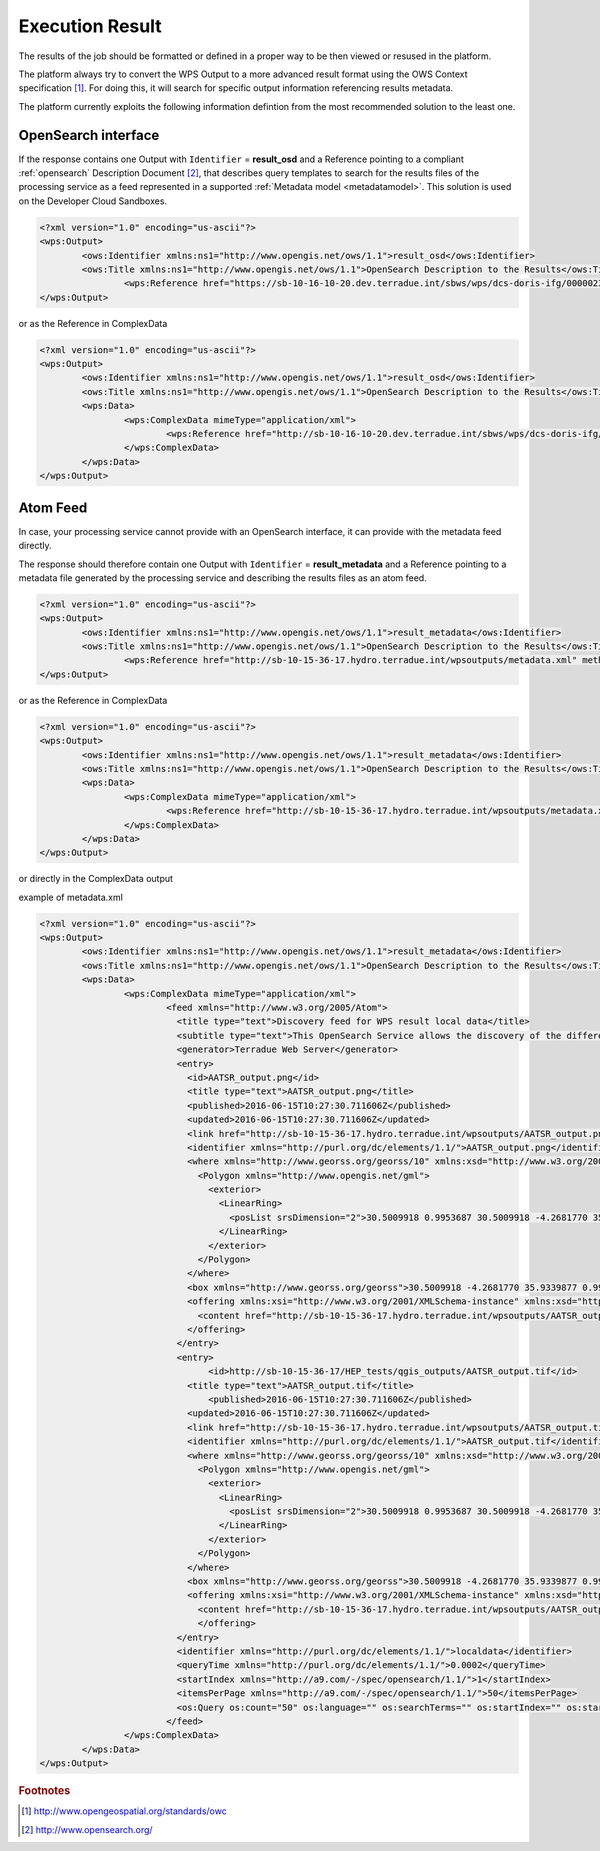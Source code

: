.. _executionresults:

Execution Result
~~~~~~~~~~~~~~~~

The results of the job should be formatted or defined in a proper way to be then viewed or resused in the platform.

The platform always try to convert the WPS Output to a more advanced result format using the OWS Context specification [#OGCOWC]_. For doing this, it will search for specific output information referencing results metadata.

The platform currently exploits the following information defintion from the most recommended solution to the least one.

OpenSearch interface
""""""""""""""""""""

If the response contains one Output with ``Identifier`` = **result_osd** and a Reference pointing to a compliant :ref:`opensearch` Description Document [#OGCOS]_, that describes query templates to search for the results files of the processing service as a feed represented in a supported :ref:`Metadata model <metadatamodel>`. This solution is used on the Developer Cloud Sandboxes.

.. code-block:: xml

	<?xml version="1.0" encoding="us-ascii"?>
	<wps:Output>
		<ows:Identifier xmlns:ns1="http://www.opengis.net/ows/1.1">result_osd</ows:Identifier>
		<ows:Title xmlns:ns1="http://www.opengis.net/ows/1.1">OpenSearch Description to the Results</ows:Title>
			<wps:Reference href="https://sb-10-16-10-20.dev.terradue.int/sbws/wps/dcs-doris-ifg/0000023-160501000006641-oozie-oozi-W/results/description" mimeType="application/opensearchdescription+xml" />
	</wps:Output> 

or as the Reference in ComplexData

.. code-block:: xml

	<?xml version="1.0" encoding="us-ascii"?>
	<wps:Output>
		<ows:Identifier xmlns:ns1="http://www.opengis.net/ows/1.1">result_osd</ows:Identifier>
		<ows:Title xmlns:ns1="http://www.opengis.net/ows/1.1">OpenSearch Description to the Results</ows:Title>
		<wps:Data>
			<wps:ComplexData mimeType="application/xml">
				<wps:Reference href="http://sb-10-16-10-20.dev.terradue.int/sbws/wps/dcs-doris-ifg/0000023-160501000006641-oozie-oozi-W/results/description" mimeType="application/opensearchdescription+xml" />
			</wps:ComplexData>
		</wps:Data>
	</wps:Output> 


Atom Feed
"""""""""

In case, your processing service cannot provide with an OpenSearch interface, it can provide with the metadata feed directly.

The response should therefore contain one Output with ``Identifier`` = **result_metadata** and a Reference pointing to a metadata file generated by the processing service and describing the results files as an atom feed.

.. code-block:: xml

	<?xml version="1.0" encoding="us-ascii"?>
	<wps:Output>
		<ows:Identifier xmlns:ns1="http://www.opengis.net/ows/1.1">result_metadata</ows:Identifier>
		<ows:Title xmlns:ns1="http://www.opengis.net/ows/1.1">OpenSearch Description to the Results</ows:Title>
			<wps:Reference href="http://sb-10-15-36-17.hydro.terradue.int/wpsoutputs/metadata.xml" method="GET" mimeType="application/atom+xml" />
	</wps:Output> 

or as the Reference in ComplexData

.. code-block:: xml

	<?xml version="1.0" encoding="us-ascii"?>
	<wps:Output>
		<ows:Identifier xmlns:ns1="http://www.opengis.net/ows/1.1">result_metadata</ows:Identifier>
		<ows:Title xmlns:ns1="http://www.opengis.net/ows/1.1">OpenSearch Description to the Results</ows:Title>
		<wps:Data>
			<wps:ComplexData mimeType="application/xml">
				<wps:Reference href="http://sb-10-15-36-17.hydro.terradue.int/wpsoutputs/metadata.xml" method="GET" mimeType="application/atom+xml" />
			</wps:ComplexData>
		</wps:Data>
	</wps:Output> 


or directly in the ComplexData output

example of metadata.xml

.. code-block:: xml

	<?xml version="1.0" encoding="us-ascii"?>
	<wps:Output>
		<ows:Identifier xmlns:ns1="http://www.opengis.net/ows/1.1">result_metadata</ows:Identifier>
		<ows:Title xmlns:ns1="http://www.opengis.net/ows/1.1">OpenSearch Description to the Results</ows:Title>
		<wps:Data>
			<wps:ComplexData mimeType="application/xml">
				<feed xmlns="http://www.w3.org/2005/Atom">
				  <title type="text">Discovery feed for WPS result local data</title>
				  <subtitle type="text">This OpenSearch Service allows the discovery of the different items which are part of the localdata collection. This search service is in accordance with the OGC 10-032r3 specification.</subtitle>
				  <generator>Terradue Web Server</generator>
				  <entry>
				    <id>AATSR_output.png</id>
				    <title type="text">AATSR_output.png</title>
				    <published>2016-06-15T10:27:30.711606Z</published>
				    <updated>2016-06-15T10:27:30.711606Z</updated>
				    <link href="http://sb-10-15-36-17.hydro.terradue.int/wpsoutputs/AATSR_output.png?op=OPEN" rel="enclosure" type="application/octet-stream"/>
				    <identifier xmlns="http://purl.org/dc/elements/1.1/">AATSR_output.png</identifier>
				    <where xmlns="http://www.georss.org/georss/10" xmlns:xsd="http://www.w3.org/2001/XMLSchema" xmlns:xsi="http://www.w3.org/2001/XMLSchema-instance">
				      <Polygon xmlns="http://www.opengis.net/gml">
				        <exterior>
				          <LinearRing>
				            <posList srsDimension="2">30.5009918 0.9953687 30.5009918 -4.2681770 35.9339877 -4.2681770 35.9339877 0.9953687 30.5009918 0.9953687</posList>
				          </LinearRing>
				        </exterior>
				      </Polygon>
				    </where>
				    <box xmlns="http://www.georss.org/georss">30.5009918 -4.2681770 35.9339877 0.9953687</box>
				    <offering xmlns:xsi="http://www.w3.org/2001/XMLSchema-instance" xmlns:xsd="http://www.w3.org/2001/XMLSchema" xmlns="http://www.opengis.net/owc/1.0" code="http://www.opengis.net/spec/owc-atom/1.0/req/png">
				      <content href="http://sb-10-15-36-17.hydro.terradue.int/wpsoutputs/AATSR_output.png?op=OPEN" type="image/png" />
				    </offering>
				  </entry>
				  <entry>
				        <id>http://sb-10-15-36-17/HEP_tests/qgis_outputs/AATSR_output.tif</id>
				    <title type="text">AATSR_output.tif</title>
				        <published>2016-06-15T10:27:30.711606Z</published>
				    <updated>2016-06-15T10:27:30.711606Z</updated>
				    <link href="http://sb-10-15-36-17.hydro.terradue.int/wpsoutputs/AATSR_output.tif?op=OPEN" rel="enclosure" type="application/octet-stream"/>
				    <identifier xmlns="http://purl.org/dc/elements/1.1/">AATSR_output.tif</identifier>
				    <where xmlns="http://www.georss.org/georss/10" xmlns:xsd="http://www.w3.org/2001/XMLSchema" xmlns:xsi="http://www.w3.org/2001/XMLSchema-instance">
				      <Polygon xmlns="http://www.opengis.net/gml">
				        <exterior>
				          <LinearRing>
				            <posList srsDimension="2">30.5009918 0.9953687 30.5009918 -4.2681770 35.9339877 -4.2681770 35.9339877 0.9953687 30.5009918 0.9953687</posList>
				          </LinearRing>
				        </exterior>
				      </Polygon>
				    </where>
				    <box xmlns="http://www.georss.org/georss">30.5009918 -4.2681770 35.9339877 0.9953687</box>
				    <offering xmlns:xsi="http://www.w3.org/2001/XMLSchema-instance" xmlns:xsd="http://www.w3.org/2001/XMLSchema" xmlns="http://www.opengis.net/owc/1.0" code="http://www.opengis.net/spec/owc-atom/1.0/req/png">
				      <content href="http://sb-10-15-36-17.hydro.terradue.int/wpsoutputs/AATSR_output.tif?op=OPEN" type="image/tif" />
				      </offering>
				  </entry>
				  <identifier xmlns="http://purl.org/dc/elements/1.1/">localdata</identifier>
				  <queryTime xmlns="http://purl.org/dc/elements/1.1/">0.0002</queryTime>
				  <startIndex xmlns="http://a9.com/-/spec/opensearch/1.1/">1</startIndex>
				  <itemsPerPage xmlns="http://a9.com/-/spec/opensearch/1.1/">50</itemsPerPage>
				  <os:Query os:count="50" os:language="" os:searchTerms="" os:startIndex="" os:startPage="" xmlns:os="http://a9.com/-/spec/opensearch/1.1/" xmlns:param="http://a9.com/-/spec/opensearch/extensions/parameters/1.0/"/>
				</feed>
			</wps:ComplexData>
		</wps:Data>
	</wps:Output> 


.. rubric:: Footnotes

.. [#OGCOWC] http://www.opengeospatial.org/standards/owc
.. [#OGCOS] http://www.opensearch.org/
